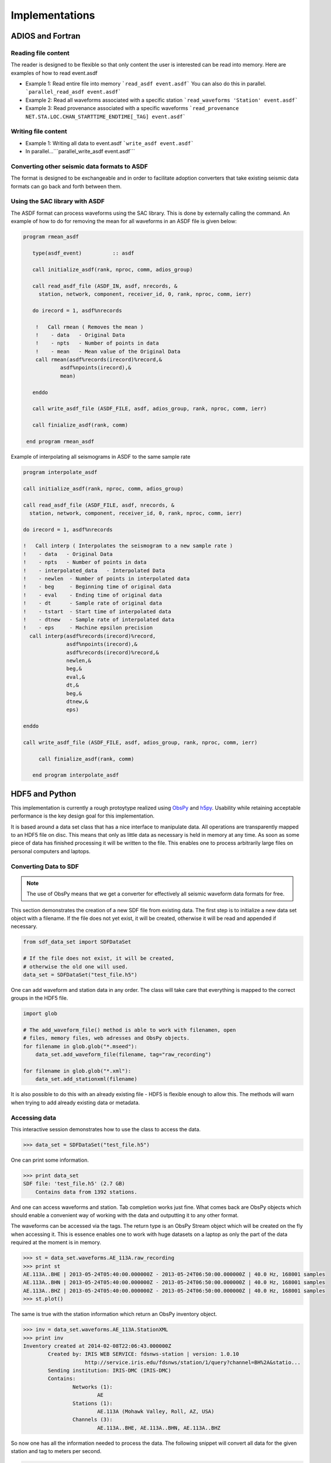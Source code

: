 Implementations
===============

ADIOS and Fortran
-----------------


Reading file content
^^^^^^^^^^^^^^^^^^^^

The reader is designed to be flexible so that only content the user is
interested can be read into memory. Here are examples of how to read event.asdf

* Example 1: Read entire file into memory ```read_asdf event.asdf``` You can
  also do this in parallel. ```parallel_read_asdf event.asdf```

* Example 2: Read all waveforms associated with a specific station
  ```read_waveforms 'Station' event.asdf```

* Example 3: Read provenance associated with a specific waveforms
  ```read_provenance NET.STA.LOC.CHAN_STARTTIME_ENDTIME[_TAG] event.asdf```


Writing file content
^^^^^^^^^^^^^^^^^^^^

* Example 1: Writing all data to event.asdf ```write_asdf event.asdf```

* In parallel...```parallel_write_asdf event.asdf```


Converting other seismic data formats to ASDF
^^^^^^^^^^^^^^^^^^^^^^^^^^^^^^^^^^^^^^^^^^^^^

The format is designed to be exchangeable and in order to facilitate adoption
converters that take existing seismic data formats can go back and forth
between them.

Using the SAC library with ASDF
^^^^^^^^^^^^^^^^^^^^^^^^^^^^^^^

The ASDF format can process waveforms using the SAC library. This is done by
externally calling the command. An example of how to do for removing the mean for
all waveforms in an ASDF file is given below:

.. code-block:: fortran

    program rmean_asdf
    
       type(asdf_event)          :: asdf

       call initialize_asdf(rank, nproc, comm, adios_group)  

       call read_asdf_file (ASDF_IN, asdf, nrecords, &
         station, network, component, receiver_id, 0, rank, nproc, comm, ierr)

       do irecord = 1, asdf%nrecords

        !   Call rmean ( Removes the mean )
        !    - data   - Original Data
        !    - npts   - Number of points in data
        !    - mean   - Mean value of the Original Data
        call rmean(asdf%records(irecord)%record,&
                asdf%npoints(irecord),&
                mean)

       enddo

       call write_asdf_file (ASDF_FILE, asdf, adios_group, rank, nproc, comm, ierr)

       call finialize_asdf(rank, comm)

     end program rmean_asdf
     
     
Example of interpolating all seismograms in ASDF to the same sample rate

.. code-block:: fortran

  program interpolate_asdf

  call initialize_asdf(rank, nproc, comm, adios_group)

  call read_asdf_file (ASDF_FILE, asdf, nrecords, &
    station, network, component, receiver_id, 0, rank, nproc, comm, ierr)
    
  do irecord = 1, asdf%nrecords

  !   Call interp ( Interpolates the seismogram to a new sample rate )
  !    - data   - Original Data
  !    - npts   - Number of points in data
  !    - interpolated_data   - Interpolated Data
  !    - newlen  - Number of points in interpolated data
  !    - beg     - Beginning time of original data
  !    - eval    - Ending time of original data
  !    - dt      - Sample rate of original data
  !    - tstart  - Start time of interpolated data
  !    - dtnew   - Sample rate of interpolated data
  !    - eps     - Machine epsilon precision
    call interp(asdf%records(irecord)%record,
                asdf%npoints(irecord),&
                asdf%records(irecord)%record,&
                newlen,&
                beg,&
                eval,&
                dt,&
                beg,&
                dtnew,&
                eps)

  enddo

  call write_asdf_file (ASDF_FILE, asdf, adios_group, rank, nproc, comm, ierr)

       call finialize_asdf(rank, comm)

     end program interpolate_asdf

HDF5 and Python
---------------

This implementation is currently a rough protoytype realized using `ObsPy
<http://obspy.org>`_ and `h5py <http://www.h5py.org>`_. Usability while
retaining acceptable performance is the key design goal for this
implementation.

It is based around a data set class that has a nice interface to manipulate
data. All operations are transparently mapped to an HDF5 file on disc. This
means that only as little data as necessary is held in memory at any time. As
soon as some piece of data has finished processing it will be written to the
file.  This enables one to process arbitrarily large files on personal
computers and laptops.

Converting Data to SDF
^^^^^^^^^^^^^^^^^^^^^^

.. note::
    The use of ObsPy means that we get a converter for effectively all seismic
    waveform data formats for free.


This section demonstrates the creation of a new SDF file from existing data.
The first step is to initialize a new data set object with a filename. If the
file does not yet exist, it will be created, otherwise it will be read and
appended if necessary.

.. code-block:: python

    from sdf_data_set import SDFDataSet

    # If the file does not exist, it will be created,
    # otherwise the old one will used.
    data_set = SDFDataSet("test_file.h5")

One can add waveform and station data in any order. The class will take care
that everything is mapped to the correct groups in the HDF5 file.

.. code-block:: python

    import glob

    # The add_waveform_file() method is able to work with filenamen, open
    # files, memory files, web adresses and ObsPy objects.
    for filename in glob.glob("*.mseed"):
        data_set.add_waveform_file(filename, tag="raw_recording")

    for filename in glob.glob("*.xml"):
        data_set.add_stationxml(filename)

It is also possible to do this with an already existing file - HDF5 is flexible
enough to allow this. The methods will warn when trying to add already existing
data or metadata.


Accessing data
^^^^^^^^^^^^^^

This interactive session demonstrates how to use the class to access the data.

.. code-block:: python

    >>> data_set = SDFDataSet("test_file.h5")

One can print some information.

.. code-block:: python

    >>> print data_set
    SDF file: 'test_file.h5' (2.7 GB)
        Contains data from 1392 stations.

And one can access waveforms and station. Tab completion works just fine. What
comes back are ObsPy objects which should enable a convenient way of working
with the data and outputting it to any other format.

The waveforms can be accessed via the tags. The return type is an ObsPy Stream
object which will be created on the fly when accessing it. This is essence
enables one to work with huge datasets on a laptop as only the part of the data
required at the moment is in memory.

.. code-block:: python

    >>> st = data_set.waveforms.AE_113A.raw_recording
    >>> print st
    AE.113A..BHE | 2013-05-24T05:40:00.000000Z - 2013-05-24T06:50:00.000000Z | 40.0 Hz, 168001 samples
    AE.113A..BHN | 2013-05-24T05:40:00.000000Z - 2013-05-24T06:50:00.000000Z | 40.0 Hz, 168001 samples
    AE.113A..BHZ | 2013-05-24T05:40:00.000000Z - 2013-05-24T06:50:00.000000Z | 40.0 Hz, 168001 samples
    >>> st.plot()

The same is true with the station information which return an ObsPy inventory
object.

.. code-block:: python

    >>> inv = data_set.waveforms.AE_113A.StationXML
    >>> print inv
    Inventory created at 2014-02-08T22:06:43.000000Z
            Created by: IRIS WEB SERVICE: fdsnws-station | version: 1.0.10
                        http://service.iris.edu/fdsnws/station/1/query?channel=BH%2A&statio...
            Sending institution: IRIS-DMC (IRIS-DMC)
            Contains:
                    Networks (1):
                            AE
                    Stations (1):
                            AE.113A (Mohawk Valley, Roll, AZ, USA)
                    Channels (3):
                            AE.113A..BHE, AE.113A..BHN, AE.113A..BHZ

So now one has all the information needed to process the data. The following
snippet will convert all data for the given station and tag to meters per
second.

.. code-block:: python

    >>> st.attach_response(inv)
    >>> st.remove_response(units="VEL")


Large Scale Processing
^^^^^^^^^^^^^^^^^^^^^^

This is currently just a collection of ideas and some details must be figured
out when implementing it.

This is not yet fully implemented but will be done soon. So the idea is to
define a function per station and tag. This function will then be applied to
all data and the result will be stored in a new file. If an MPI environment is
detected it will be distributed across all nodes and otherwise `os.fork` will
be used for shared memory multiprocessing. This should all happen behind the
scenes and the user does not have to bother with it.

.. note::

    This snippet of code should work regardless of the environment. If an MPI
    environment is detected it will be used, otherwise forked processes will be
    employed.

.. code-block:: python

    def process(stream, station):
        stream.attach_resonse(station)
        stream.remove_response(units="VEL")

    data_set.map(process, output_filename="new.h5")

The output is a new file, with all stations being processed by the defined function.

A similar interface will be offered when combining two files. In this case one
function should be called for each station containing the data from both files.


.. code-block:: python

    # First data set
    data_set_1 = ...

    # Second data set
    data_set_2 = ...

    def matched_processing(stream, station, other_stream, other_station):
        diffs = []
        for trace, other_trace in zip(stream, other_stream):
            diff = trace.data - other_trace.data
        # The returned values will be somehow saved to the file.
        return {"ret_type": "Difference", "data": diffs}

    data_set_1.map_matched(data_set_2, matched_processing,
                           output_filename="new.h5")


Other interfaces will likely become necessary with time and will be implemented
once the need becomes clear.
